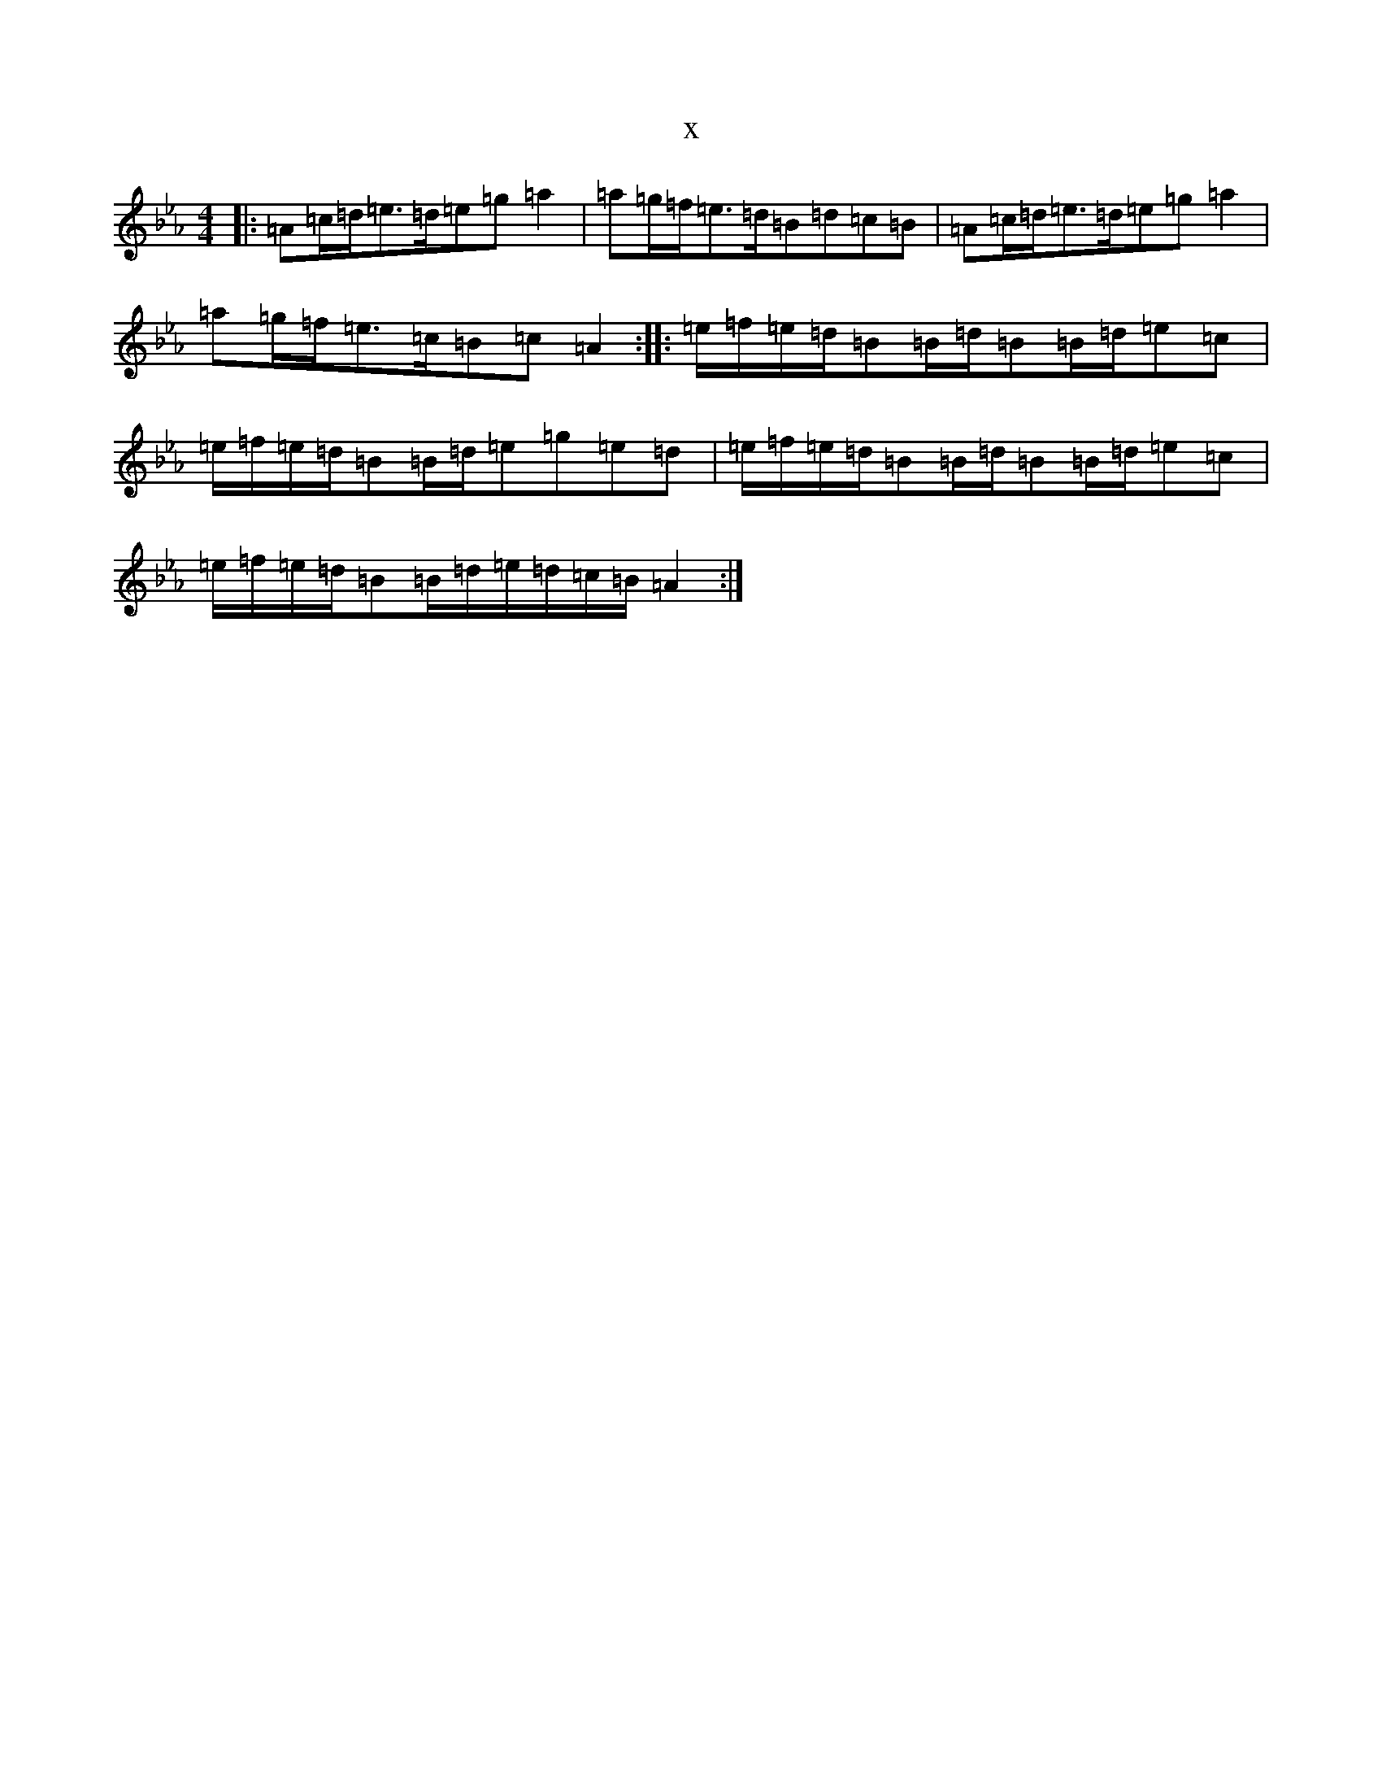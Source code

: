 X:599
T:x
L:1/8
M:4/4
K: C minor
|:=A=c/2=d/2=e>=d=e=g=a2|=a=g/2=f/2=e>=d=B=d=c=B|=A=c/2=d/2=e>=d=e=g=a2|=a=g/2=f/2=e>=c=B=c=A2:||:=e/2=f/2=e/2=d/2=B=B/2=d/2=B=B/2=d/2=e=c|=e/2=f/2=e/2=d/2=B=B/2=d/2=e=g=e=d|=e/2=f/2=e/2=d/2=B=B/2=d/2=B=B/2=d/2=e=c|=e/2=f/2=e/2=d/2=B=B/2=d/2=e/2=d/2=c/2=B/2=A2:|